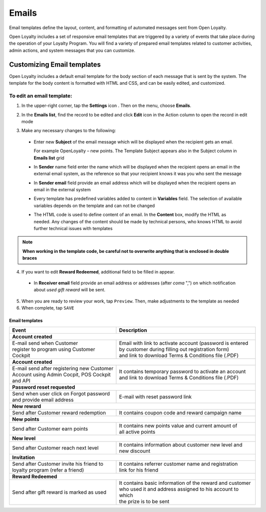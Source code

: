 .. index::
   single: emails

Emails
======

Email templates define the layout, content, and formatting of automated messages sent from Open Loyalty. 

Open Loyalty includes a set of responsive email templates that are triggered by a variety of events that take place during the operation of your Loyalty Program. You will find a variety of prepared email templates related to customer activities, admin actions, and system messages that you can customize.

.. image:: /userguide/_images/emails2.PNG
   :alt:   Email Templates


Customizing Email templates
---------------------------

Open Loyalty includes a default email template for the body section of each message that is sent by the system. The template for the body content is formatted with HTML and CSS, and can be easily edited, and customized.

.. image:: /userguide/_images/email_preview.png
   :alt:   Preview of New Points Email
   
To edit an email template:
^^^^^^^^^^^^^^^^^^^^^^^^^^

1. In the upper-right corner, tap the **Settings** icon |settings| . Then on the menu, choose **Emails**. 

.. |settings| image:: /userguide/_images/icon.png

2. In the **Emails list**, find the record to be edited and click **Edit** icon |edit|  in the Action column to open the record in edit mode	

.. |edit| image:: /userguide/_images/edit.png

.. image:: /userguide/_images/edit_email.png
   :alt:   Template Information

3. Make any necessary changes to the following:	

  - Enter new **Subject** of the email message which will be displayed when the recipient gets an email. 
  
    For example OpenLoyalty – new points. The Template Subject appears also in the Subject column in **Emails list** grid 
  - In **Sender** name field enter the name which will be displayed when the recipient opens an email in the external email system, as the reference so that your recipient knows it was you who sent the message
  - In **Sender email** field  provide an email address which will be displayed when the recipient opens an email in the external system
  - Every template has predefined variables added to content in **Variables** field. The selection of available variables depends on the template and can not be changed
  - The HTML code is used to define content of an email. In the **Content** box, modify the HTML as needed. Any changes of the content should be made by technical persons, who knows HTML to avoid further technical issues with templates

.. note::

    **When working in the template code, be careful not to overwrite anything that is enclosed in double braces**

4. If you want to edit **Reward Redeemed**, additional field to be filled in appear. 

  - In **Receiver email** field provide an email address or addresses (after *coma* ",") on which notification about *used gift reward* will be sent. 

.. image:: /userguide/_images/gift_email.png
   :alt:   Reward Redeemed template

5. When you are ready to review your work, tap ``Preview``. Then, make adjustments to the template as needed

6. When complete, tap ``SAVE``

	
	 
Email templates
***************

+----------------------------------------------+------------------------------------------------------------+
| Event                                        | Description                                                | 
+==============================================+============================================================+
|  **Account created**                                                                                      |
+----------------------------------------------+------------------------------------------------------------+
| | E-mail send when Customer                  | | Email with link to activate account (password is entered |
| | register to program using Customer Cockpit | | by customer during filling out registration form)        |
|                                              | | and link to download Terms & Conditions file (.PDF)      |
+----------------------------------------------+------------------------------------------------------------+
|  **Account created**                                                                                      |
+----------------------------------------------+------------------------------------------------------------+
| | E-mail send after registering new Customer | | It contains temporary password to activate an account    | 
| | Account using Admin Cocpit, POS Cockpit    | | and link to download Terms & Conditions file (.PDF)      |
| | and API                                    |                                                            |
+----------------------------------------------+------------------------------------------------------------+
|  **Password reset requested**                                                                             |
+----------------------------------------------+------------------------------------------------------------+
| | Send when user click on Forgot password    | | E-mail with reset password link                          |  
| | and provide email address                  |                                                            |
+----------------------------------------------+------------------------------------------------------------+
|  **New reward**                                                                                           |
+----------------------------------------------+------------------------------------------------------------+
| | Send after Customer reward redemption      | | It contains coupon code and reward campaign name         |  
+----------------------------------------------+------------------------------------------------------------+
|  **New points**                                                                                           |
+----------------------------------------------+------------------------------------------------------------+
| | Send after Customer earn points            | | It contains new points value and current amount of       | 
|                                              | | all active points                                        |
+----------------------------------------------+------------------------------------------------------------+
|  **New level**                                                                                            |
+----------------------------------------------+------------------------------------------------------------+
| | Send after Customer reach next level       | | It contains information about customer new level and     |  
|                                              | | new discount                                             |
+----------------------------------------------+------------------------------------------------------------+
|  **Invitation**                                                                                           |
+----------------------------------------------+------------------------------------------------------------+
| | Send after Customer invite his friend to   | | It contains referrer customer name and registration      |
| | loyalty program (refer a friend)           | | link for his friend                                      |
+----------------------------------------------+------------------------------------------------------------+
|  **Reward Redeemed**                                                                                      |
+----------------------------------------------+------------------------------------------------------------+
| | Send after gift reward is marked as used   | | It contains basic information of the reward and customer |
| 				               | | who used it and address assigned to his account to which |
|					       | | the prize is to be sent				    |
+----------------------------------------------+------------------------------------------------------------+


